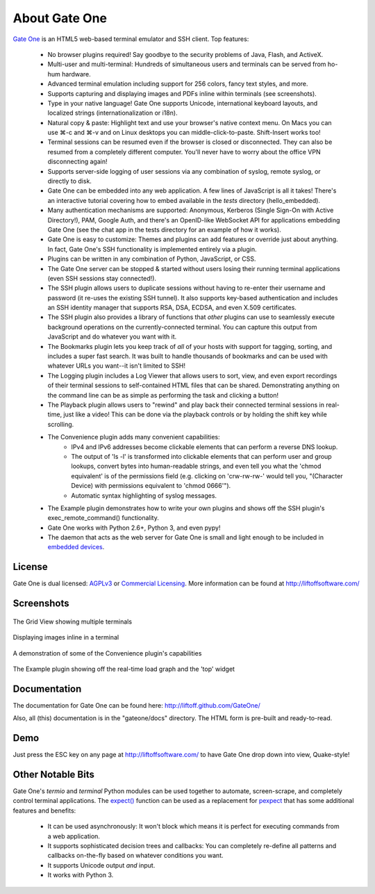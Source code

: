 About Gate One
==============
`Gate One <http://liftoffsoftware.com/Products/GateOne>`_ is an HTML5 web-based terminal emulator and SSH client.  Top features:

    * No browser plugins required!  Say goodbye to the security problems of Java, Flash, and ActiveX.
    * Multi-user and multi-terminal:  Hundreds of simultaneous users and terminals can be served from ho-hum hardware.
    * Advanced terminal emulation including support for 256 colors, fancy text styles, and more.
    * Supports capturing and displaying images and PDFs inline within terminals (see screenshots).
    * Type in your native language!  Gate One supports Unicode, international keyboard layouts, and localized strings (internationalization or i18n).
    * Natural copy & paste:  Highlight text and use your browser's native context menu.  On Macs you can use ⌘-c and ⌘-v and on Linux desktops you can middle-click-to-paste.  Shift-Insert works too!
    * Terminal sessions can be resumed even if the browser is closed or disconnected.  They can also be resumed from a completely different computer.  You'll never have to worry about the office VPN disconnecting again!
    * Supports server-side logging of user sessions via any combination of syslog, remote syslog, or directly to disk.
    * Gate One can be embedded into any web application.  A few lines of JavaScript is all it takes!  There's an interactive tutorial covering how to embed available in the `tests` directory (hello_embedded).
    * Many authentication mechanisms are supported:  Anonymous, Kerberos (Single Sign-On with Active Directory!), PAM, Google Auth, and there's an OpenID-like WebSocket API for applications embedding Gate One (see the chat app in the tests directory for an example of how it works).
    * Gate One is easy to customize:  Themes and plugins can add features or override just about anything.  In fact, Gate One's SSH functionality is implemented entirely via a plugin.
    * Plugins can be written in any combination of Python, JavaScript, or CSS.
    * The Gate One server can be stopped & started without users losing their running terminal applications (even SSH sessions stay connected!).
    * The SSH plugin allows users to duplicate sessions without having to re-enter their username and password (it re-uses the existing SSH tunnel).  It also supports key-based authentication and includes an SSH identity manager that supports RSA, DSA, ECDSA, and even X.509 certificates.
    * The SSH plugin also provides a library of functions that *other* plugins can use to seamlessly execute background operations on the currently-connected terminal.  You can capture this output from JavaScript and do whatever you want with it.
    * The Bookmarks plugin lets you keep track of *all* of your hosts with support for tagging, sorting, and includes a super fast search.  It was built to handle thousands of bookmarks and can be used with whatever URLs you want--it isn't limited to SSH!
    * The Logging plugin includes a Log Viewer that allows users to sort, view, and even export recordings of their terminal sessions to self-contained HTML files that can be shared.  Demonstrating anything on the command line can be as simple as performing the task and clicking a button!
    * The Playback plugin allows users to "rewind" and play back their connected terminal sessions in real-time, just like a video!  This can be done via the playback controls or by holding the shift key while scrolling.
    * The Convenience plugin adds many convenient capabilities:
        * IPv4 and IPv6 addresses become clickable elements that can perform a reverse DNS lookup.
        * The output of 'ls -l' is transformed into clickable elements that can perform user and group lookups, convert bytes into human-readable strings, and even tell you what the 'chmod equivalent' is of the permissions field (e.g. clicking on 'crw-rw-rw-' would tell you, "(Character Device) with permissions equivalent to 'chmod 0666'").
        * Automatic syntax highlighting of syslog messages.
    * The Example plugin demonstrates how to write your own plugins and shows off the SSH plugin's exec_remote_command() functionality.
    * Gate One works with Python 2.6+, Python 3, and even pypy!
    * The daemon that acts as the web server for Gate One is small and light enough to be included in `embedded devices <http://beagleboard.org/bone>`_.

License
-------
Gate One is dual licensed:  `AGPLv3 <http://www.gnu.org/licenses/agpl.html>`_ or `Commercial Licensing <http://liftoffsoftware.com/Products/GateOne>`_.  More information can be found at http://liftoffsoftware.com/

Screenshots
-----------
.. figure:: http://i.imgur.com/fb32a.png
    :align: center

    The Grid View showing multiple terminals

.. figure:: http://i.imgur.com/5P6wy.png
    :align: center

    Displaying images inline in a terminal

.. figure:: http://i.imgur.com/zRLn3.png
    :align: center

    A demonstration of some of the Convenience plugin's capabilities

.. figure:: http://i.imgur.com/97CYx.png
    :align: center

    The Example plugin showing off the real-time load graph and the 'top' widget

Documentation
-------------
The documentation for Gate One can be found here:  http://liftoff.github.com/GateOne/

Also, all (this) documentation is in the "gateone/docs" directory.  The HTML form is pre-built and ready-to-read.

Demo
----
Just press the ESC key on any page at http://liftoffsoftware.com/ to have Gate One drop down into view, Quake-style!

Other Notable Bits
------------------
Gate One's `termio` and `terminal` Python modules can be used together to automate, screen-scrape, and completely control terminal applications.  The `expect() <http://liftoff.github.com/GateOne/Developer/termio.html#termio.BaseMultiplex.expect>`_ function can be used as a replacement for `pexpect <http://www.noah.org/wiki/pexpect>`_ that has some additional features and benefits:

    * It can be used asynchronously:  It won't block which means it is perfect for executing commands from a web application.
    * It supports sophisticated decision trees and callbacks:  You can completely re-define all patterns and callbacks on-the-fly based on whatever conditions you want.
    * It supports Unicode output *and* input.
    * It works with Python 3.

